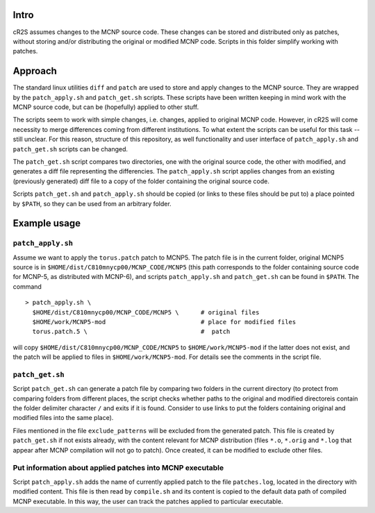 Intro
=========
cR2S assumes changes to the MCNP source code. These changes can be stored and distributed only as patches, without
storing and/or distributing the original or modified MCNP code. Scripts in this folder simplify working with patches.

Approach
==========

The standard linux utilities ``diff`` and ``patch`` are used to store and apply
changes to the MCNP source. They are wrapped by the ``patch_apply.sh`` and
``patch_get.sh`` scripts. These scripts have been written keeping in mind work
with the MCNP source code, but can be (hopefully) applied to other stuff.

The scripts seem to work with simple changes, i.e. changes, applied to original
MCNP code. However, in cR2S will come necessity to merge differences coming
from different institutions. To what extent the scripts can be useful for this
task -- still unclear. For this reason, structure of this repository, as well
functionality and user interface of ``patch_apply.sh`` and ``patch_get.sh`` scripts
can be changed.


The ``patch_get.sh`` script compares two directories, one with
the original source code, the other with modified, and generates a diff file representing
the differencies. The ``patch_apply.sh`` script applies changes from an existing (previously generated)
diff file to a copy of the folder containing the original source code.

Scripts ``patch_get.sh`` and ``patch_apply.sh`` should be copied (or links to these
files should be put to) a place pointed by ``$PATH``, so they can be used from
an arbitrary folder. 


Example usage 
==============


``patch_apply.sh`` 
-----------------

Assume we want to apply the ``torus.patch`` patch to MCNP5. The patch file is in
the current folder, original MCNP5 source is in
``$HOME/dist/C810mnycp00/MCNP_CODE/MCNP5`` (this path corresponds to the folder
containing source code for MCNP-5, as distributed with MCNP-6), and scripts
``patch_apply.sh`` and ``patch_get.sh`` can be found in ``$PATH``. The command ::

    > patch_apply.sh \
      $HOME/dist/C810mnycp00/MCNP_CODE/MCNP5 \      # original files
      $HOME/work/MCNP5-mod                          # place for modified files
      torus.patch.5 \                               #  patch

will copy ``$HOME/dist/C810mnycp00/MCNP_CODE/MCNP5`` to
``$HOME/work/MCNP5-mod`` if the latter does not exist, and the patch will be
applied to files in ``$HOME/work/MCNP5-mod``. For details see the comments in the script file.



``patch_get.sh`` 
----------------

Script ``patch_get.sh`` can generate a patch file by comparing two folders in
the current directory (to protect from comparing folders from different places, 
the script checks whether paths to the original and modified directoreis contain 
the folder delimiter character ``/`` and exits if it is found. Consider
to use links to put the folders containing original and modified files into the
same place). 

Files mentioned in the file ``exclude_patterns`` will be excluded from the generated
patch. This file is created by ``patch_get.sh`` if not exists already, with the
content relevant for MCNP distribution (files ``*.o``, ``*.orig`` and ``*.log`` that
appear after MCNP compilation will not go to patch). Once created, it can be modified
to exclude other files.


Put information about applied patches into MCNP executable
--------------------------------------------------------------

Script ``patch_apply.sh`` adds the name of currently applied patch to the file
``patches.log``, located in the directory with modified content. This file is then
read by ``compile.sh`` and its content is copied to the default data path of
compiled MCNP executable. In this way, the user can track the patches applied to
particular executable. 


